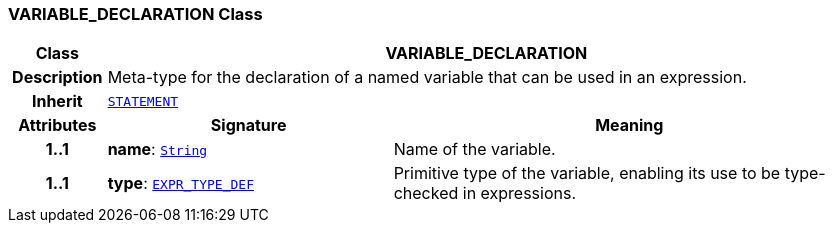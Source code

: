 === VARIABLE_DECLARATION Class

[cols="^1,3,5"]
|===
h|*Class*
2+^h|*VARIABLE_DECLARATION*

h|*Description*
2+a|Meta-type for the declaration of a named variable that can be used in an expression.

h|*Inherit*
2+|`<<_statement_class,STATEMENT>>`

h|*Attributes*
^h|*Signature*
^h|*Meaning*

h|*1..1*
|*name*: `link:/releases/BASE/{base_release}/foundation_types.html#_string_class[String^]`
a|Name of the variable.

h|*1..1*
|*type*: `<<_expr_type_def_class,EXPR_TYPE_DEF>>`
a|Primitive type of the variable, enabling its use to be type-checked in expressions.
|===
